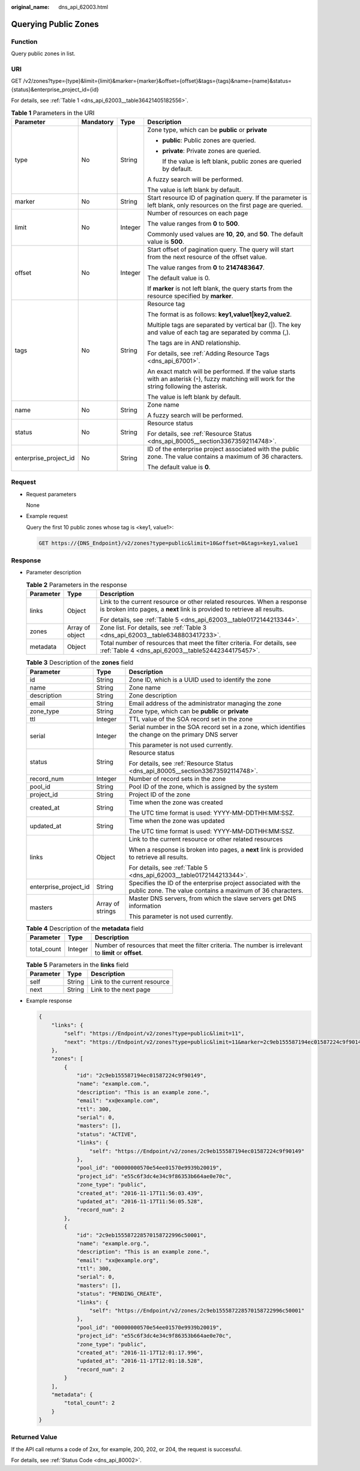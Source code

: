 :original_name: dns_api_62003.html

.. _dns_api_62003:

Querying Public Zones
=====================

Function
--------

Query public zones in list.

URI
---

GET /v2/zones?type={type}&limit={limit}&marker={marker}&offset={offset}&tags={tags}&name={name}&status={status}&enterprise_project_id={id}

For details, see :ref:`Table 1 <dns_api_62003__table36421405182556>`.

.. _dns_api_62003__table36421405182556:

.. table:: **Table 1** Parameters in the URI

   +-----------------------+-----------------+-----------------+-------------------------------------------------------------------------------------------------------------------------------------------------+
   | Parameter             | Mandatory       | Type            | Description                                                                                                                                     |
   +=======================+=================+=================+=================================================================================================================================================+
   | type                  | No              | String          | Zone type, which can be **public** or **private**                                                                                               |
   |                       |                 |                 |                                                                                                                                                 |
   |                       |                 |                 | -  **public**: Public zones are queried.                                                                                                        |
   |                       |                 |                 |                                                                                                                                                 |
   |                       |                 |                 | -  **private**: Private zones are queried.                                                                                                      |
   |                       |                 |                 |                                                                                                                                                 |
   |                       |                 |                 |    If the value is left blank, public zones are queried by default.                                                                             |
   |                       |                 |                 |                                                                                                                                                 |
   |                       |                 |                 | A fuzzy search will be performed.                                                                                                               |
   |                       |                 |                 |                                                                                                                                                 |
   |                       |                 |                 | The value is left blank by default.                                                                                                             |
   +-----------------------+-----------------+-----------------+-------------------------------------------------------------------------------------------------------------------------------------------------+
   | marker                | No              | String          | Start resource ID of pagination query. If the parameter is left blank, only resources on the first page are queried.                            |
   +-----------------------+-----------------+-----------------+-------------------------------------------------------------------------------------------------------------------------------------------------+
   | limit                 | No              | Integer         | Number of resources on each page                                                                                                                |
   |                       |                 |                 |                                                                                                                                                 |
   |                       |                 |                 | The value ranges from **0** to **500**.                                                                                                         |
   |                       |                 |                 |                                                                                                                                                 |
   |                       |                 |                 | Commonly used values are **10**, **20**, and **50**. The default value is **500**.                                                              |
   +-----------------------+-----------------+-----------------+-------------------------------------------------------------------------------------------------------------------------------------------------+
   | offset                | No              | Integer         | Start offset of pagination query. The query will start from the next resource of the offset value.                                              |
   |                       |                 |                 |                                                                                                                                                 |
   |                       |                 |                 | The value ranges from **0** to **2147483647**.                                                                                                  |
   |                       |                 |                 |                                                                                                                                                 |
   |                       |                 |                 | The default value is 0.                                                                                                                         |
   |                       |                 |                 |                                                                                                                                                 |
   |                       |                 |                 | If **marker** is not left blank, the query starts from the resource specified by **marker**.                                                    |
   +-----------------------+-----------------+-----------------+-------------------------------------------------------------------------------------------------------------------------------------------------+
   | tags                  | No              | String          | Resource tag                                                                                                                                    |
   |                       |                 |                 |                                                                                                                                                 |
   |                       |                 |                 | The format is as follows: **key1,value1|key2,value2**.                                                                                          |
   |                       |                 |                 |                                                                                                                                                 |
   |                       |                 |                 | Multiple tags are separated by vertical bar (|). The key and value of each tag are separated by comma (,).                                      |
   |                       |                 |                 |                                                                                                                                                 |
   |                       |                 |                 | The tags are in AND relationship.                                                                                                               |
   |                       |                 |                 |                                                                                                                                                 |
   |                       |                 |                 | For details, see :ref:`Adding Resource Tags <dns_api_67001>`.                                                                                   |
   |                       |                 |                 |                                                                                                                                                 |
   |                       |                 |                 | An exact match will be performed. If the value starts with an asterisk (``*``), fuzzy matching will work for the string following the asterisk. |
   |                       |                 |                 |                                                                                                                                                 |
   |                       |                 |                 | The value is left blank by default.                                                                                                             |
   +-----------------------+-----------------+-----------------+-------------------------------------------------------------------------------------------------------------------------------------------------+
   | name                  | No              | String          | Zone name                                                                                                                                       |
   |                       |                 |                 |                                                                                                                                                 |
   |                       |                 |                 | A fuzzy search will be performed.                                                                                                               |
   +-----------------------+-----------------+-----------------+-------------------------------------------------------------------------------------------------------------------------------------------------+
   | status                | No              | String          | Resource status                                                                                                                                 |
   |                       |                 |                 |                                                                                                                                                 |
   |                       |                 |                 | For details, see :ref:`Resource Status <dns_api_80005__section33673592114748>`.                                                                 |
   +-----------------------+-----------------+-----------------+-------------------------------------------------------------------------------------------------------------------------------------------------+
   | enterprise_project_id | No              | String          | ID of the enterprise project associated with the public zone. The value contains a maximum of 36 characters.                                    |
   |                       |                 |                 |                                                                                                                                                 |
   |                       |                 |                 | The default value is **0**.                                                                                                                     |
   +-----------------------+-----------------+-----------------+-------------------------------------------------------------------------------------------------------------------------------------------------+

Request
-------

-  Request parameters

   None

-  Example request

   Query the first 10 public zones whose tag is <key1, value1>:

   .. code-block:: text

      GET https://{DNS_Endpoint}/v2/zones?type=public&limit=10&offset=0&tags=key1,value1

Response
--------

-  Parameter description

   .. table:: **Table 2** Parameters in the response

      +-----------------------+-----------------------+-----------------------------------------------------------------------------------------------------------------------------------------------------+
      | Parameter             | Type                  | Description                                                                                                                                         |
      +=======================+=======================+=====================================================================================================================================================+
      | links                 | Object                | Link to the current resource or other related resources. When a response is broken into pages, a **next** link is provided to retrieve all results. |
      |                       |                       |                                                                                                                                                     |
      |                       |                       | For details, see :ref:`Table 5 <dns_api_62003__table0172144213344>`.                                                                                |
      +-----------------------+-----------------------+-----------------------------------------------------------------------------------------------------------------------------------------------------+
      | zones                 | Array of object       | Zone list. For details, see :ref:`Table 3 <dns_api_62003__table6348803417233>`.                                                                     |
      +-----------------------+-----------------------+-----------------------------------------------------------------------------------------------------------------------------------------------------+
      | metadata              | Object                | Total number of resources that meet the filter criteria. For details, see :ref:`Table 4 <dns_api_62003__table52442344175457>`.                      |
      +-----------------------+-----------------------+-----------------------------------------------------------------------------------------------------------------------------------------------------+

   .. _dns_api_62003__table6348803417233:

   .. table:: **Table 3** Description of the **zones** field

      +-----------------------+-----------------------+----------------------------------------------------------------------------------------------------------------------------+
      | Parameter             | Type                  | Description                                                                                                                |
      +=======================+=======================+============================================================================================================================+
      | id                    | String                | Zone ID, which is a UUID used to identify the zone                                                                         |
      +-----------------------+-----------------------+----------------------------------------------------------------------------------------------------------------------------+
      | name                  | String                | Zone name                                                                                                                  |
      +-----------------------+-----------------------+----------------------------------------------------------------------------------------------------------------------------+
      | description           | String                | Zone description                                                                                                           |
      +-----------------------+-----------------------+----------------------------------------------------------------------------------------------------------------------------+
      | email                 | String                | Email address of the administrator managing the zone                                                                       |
      +-----------------------+-----------------------+----------------------------------------------------------------------------------------------------------------------------+
      | zone_type             | String                | Zone type, which can be **public** or **private**                                                                          |
      +-----------------------+-----------------------+----------------------------------------------------------------------------------------------------------------------------+
      | ttl                   | Integer               | TTL value of the SOA record set in the zone                                                                                |
      +-----------------------+-----------------------+----------------------------------------------------------------------------------------------------------------------------+
      | serial                | Integer               | Serial number in the SOA record set in a zone, which identifies the change on the primary DNS server                       |
      |                       |                       |                                                                                                                            |
      |                       |                       | This parameter is not used currently.                                                                                      |
      +-----------------------+-----------------------+----------------------------------------------------------------------------------------------------------------------------+
      | status                | String                | Resource status                                                                                                            |
      |                       |                       |                                                                                                                            |
      |                       |                       | For details, see :ref:`Resource Status <dns_api_80005__section33673592114748>`.                                            |
      +-----------------------+-----------------------+----------------------------------------------------------------------------------------------------------------------------+
      | record_num            | Integer               | Number of record sets in the zone                                                                                          |
      +-----------------------+-----------------------+----------------------------------------------------------------------------------------------------------------------------+
      | pool_id               | String                | Pool ID of the zone, which is assigned by the system                                                                       |
      +-----------------------+-----------------------+----------------------------------------------------------------------------------------------------------------------------+
      | project_id            | String                | Project ID of the zone                                                                                                     |
      +-----------------------+-----------------------+----------------------------------------------------------------------------------------------------------------------------+
      | created_at            | String                | Time when the zone was created                                                                                             |
      |                       |                       |                                                                                                                            |
      |                       |                       | The UTC time format is used: YYYY-MM-DDTHH:MM:SSZ.                                                                         |
      +-----------------------+-----------------------+----------------------------------------------------------------------------------------------------------------------------+
      | updated_at            | String                | Time when the zone was updated                                                                                             |
      |                       |                       |                                                                                                                            |
      |                       |                       | The UTC time format is used: YYYY-MM-DDTHH:MM:SSZ.                                                                         |
      +-----------------------+-----------------------+----------------------------------------------------------------------------------------------------------------------------+
      | links                 | Object                | Link to the current resource or other related resources                                                                    |
      |                       |                       |                                                                                                                            |
      |                       |                       | When a response is broken into pages, a **next** link is provided to retrieve all results.                                 |
      |                       |                       |                                                                                                                            |
      |                       |                       | For details, see :ref:`Table 5 <dns_api_62003__table0172144213344>`.                                                       |
      +-----------------------+-----------------------+----------------------------------------------------------------------------------------------------------------------------+
      | enterprise_project_id | String                | Specifies the ID of the enterprise project associated with the public zone. The value contains a maximum of 36 characters. |
      +-----------------------+-----------------------+----------------------------------------------------------------------------------------------------------------------------+
      | masters               | Array of strings      | Master DNS servers, from which the slave servers get DNS information                                                       |
      |                       |                       |                                                                                                                            |
      |                       |                       | This parameter is not used currently.                                                                                      |
      +-----------------------+-----------------------+----------------------------------------------------------------------------------------------------------------------------+

   .. _dns_api_62003__table52442344175457:

   .. table:: **Table 4** Description of the **metadata** field

      +-------------+---------+---------------------------------------------------------------------------------------------------------+
      | Parameter   | Type    | Description                                                                                             |
      +=============+=========+=========================================================================================================+
      | total_count | Integer | Number of resources that meet the filter criteria. The number is irrelevant to **limit** or **offset**. |
      +-------------+---------+---------------------------------------------------------------------------------------------------------+

   .. _dns_api_62003__table0172144213344:

   .. table:: **Table 5** Parameters in the **links** field

      ========= ====== ============================
      Parameter Type   Description
      ========= ====== ============================
      self      String Link to the current resource
      next      String Link to the next page
      ========= ====== ============================

-  Example response

   .. code-block::

      {
          "links": {
              "self": "https://Endpoint/v2/zones?type=public&limit=11",
              "next": "https://Endpoint/v2/zones?type=public&limit=11&marker=2c9eb155587194ec01587224c9f90149"
          },
          "zones": [
              {
                  "id": "2c9eb155587194ec01587224c9f90149",
                  "name": "example.com.",
                  "description": "This is an example zone.",
                  "email": "xx@example.com",
                  "ttl": 300,
                  "serial": 0,
                  "masters": [],
                  "status": "ACTIVE",
                  "links": {
                      "self": "https://Endpoint/v2/zones/2c9eb155587194ec01587224c9f90149"
                  },
                  "pool_id": "00000000570e54ee01570e9939b20019",
                  "project_id": "e55c6f3dc4e34c9f86353b664ae0e70c",
                  "zone_type": "public",
                  "created_at": "2016-11-17T11:56:03.439",
                  "updated_at": "2016-11-17T11:56:05.528",
                  "record_num": 2
              },
              {
                  "id": "2c9eb155587228570158722996c50001",
                  "name": "example.org.",
                  "description": "This is an example zone.",
                  "email": "xx@example.org",
                  "ttl": 300,
                  "serial": 0,
                  "masters": [],
                  "status": "PENDING_CREATE",
                  "links": {
                      "self": "https://Endpoint/v2/zones/2c9eb155587228570158722996c50001"
                  },
                  "pool_id": "00000000570e54ee01570e9939b20019",
                  "project_id": "e55c6f3dc4e34c9f86353b664ae0e70c",
                  "zone_type": "public",
                  "created_at": "2016-11-17T12:01:17.996",
                  "updated_at": "2016-11-17T12:01:18.528",
                  "record_num": 2
              }
          ],
          "metadata": {
              "total_count": 2
          }
      }

Returned Value
--------------

If the API call returns a code of 2\ *xx*, for example, 200, 202, or 204, the request is successful.

For details, see :ref:`Status Code <dns_api_80002>`.
